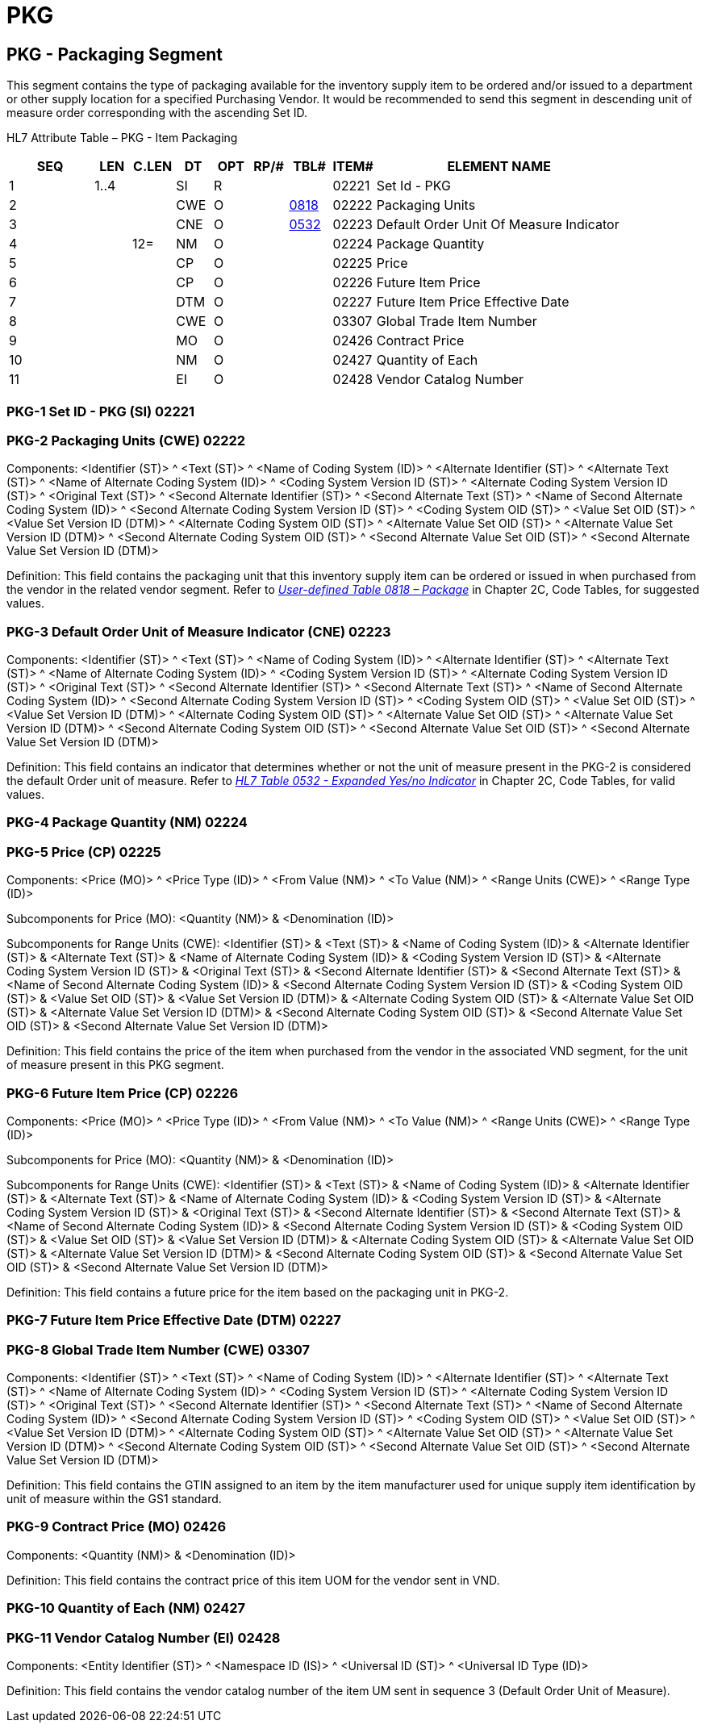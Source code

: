 = PKG
:render_as: Level3
:v291_section: 17.5.5+

== PKG - Packaging Segment

This segment contains the type of packaging available for the inventory supply item to be ordered and/or issued to a department or other supply location for a specified Purchasing Vendor. It would be recommended to send this segment in descending unit of measure order corresponding with the ascending Set ID.

HL7 Attribute Table – PKG - Item Packaging

[width="100%",cols="14%,6%,7%,6%,6%,6%,7%,7%,41%",options="header",]

|===

|SEQ |LEN |C.LEN |DT |OPT |RP/# |TBL# |ITEM# |ELEMENT NAME

|1 |1..4 | |SI |R | | |02221 |Set Id - PKG

|2 | | |CWE |O | |file:///E:\V2\v2.9%20final%20Nov%20from%20Frank\V29_CH02C_Tables.docx#HL70818[0818] |02222 |Packaging Units

|3 | | |CNE |O | |file:///E:\V2\v2.9%20final%20Nov%20from%20Frank\V29_CH02C_Tables.docx#HL70532[0532] |02223 |Default Order Unit Of Measure Indicator

|4 | |12= |NM |O | | |02224 |Package Quantity

|5 | | |CP |O | | |02225 |Price

|6 | | |CP |O | | |02226 |Future Item Price

|7 | | |DTM |O | | |02227 |Future Item Price Effective Date

|8 | | |CWE |O | | |03307 |Global Trade Item Number

|9 | | |MO |O | | |02426 |Contract Price

|10 | | |NM |O | | |02427 |Quantity of Each

|11 | | |EI |O | | |02428 |Vendor Catalog Number

|===

=== PKG-1 Set ID - PKG (SI) 02221

=== PKG-2 Packaging Units (CWE) 02222

Components: <Identifier (ST)> ^ <Text (ST)> ^ <Name of Coding System (ID)> ^ <Alternate Identifier (ST)> ^ <Alternate Text (ST)> ^ <Name of Alternate Coding System (ID)> ^ <Coding System Version ID (ST)> ^ <Alternate Coding System Version ID (ST)> ^ <Original Text (ST)> ^ <Second Alternate Identifier (ST)> ^ <Second Alternate Text (ST)> ^ <Name of Second Alternate Coding System (ID)> ^ <Second Alternate Coding System Version ID (ST)> ^ <Coding System OID (ST)> ^ <Value Set OID (ST)> ^ <Value Set Version ID (DTM)> ^ <Alternate Coding System OID (ST)> ^ <Alternate Value Set OID (ST)> ^ <Alternate Value Set Version ID (DTM)> ^ <Second Alternate Coding System OID (ST)> ^ <Second Alternate Value Set OID (ST)> ^ <Second Alternate Value Set Version ID (DTM)>

Definition: This field contains the packaging unit that this inventory supply item can be ordered or issued in when purchased from the vendor in the related vendor segment. Refer to file:///E:\V2\v2.9%20final%20Nov%20from%20Frank\V29_CH02C_Tables.docx#HL70818[_User-defined Table 0818 – Package_] in Chapter 2C, Code Tables, for suggested values.

=== PKG-3 Default Order Unit of Measure Indicator (CNE) 02223

Components: <Identifier (ST)> ^ <Text (ST)> ^ <Name of Coding System (ID)> ^ <Alternate Identifier (ST)> ^ <Alternate Text (ST)> ^ <Name of Alternate Coding System (ID)> ^ <Coding System Version ID (ST)> ^ <Alternate Coding System Version ID (ST)> ^ <Original Text (ST)> ^ <Second Alternate Identifier (ST)> ^ <Second Alternate Text (ST)> ^ <Name of Second Alternate Coding System (ID)> ^ <Second Alternate Coding System Version ID (ST)> ^ <Coding System OID (ST)> ^ <Value Set OID (ST)> ^ <Value Set Version ID (DTM)> ^ <Alternate Coding System OID (ST)> ^ <Alternate Value Set OID (ST)> ^ <Alternate Value Set Version ID (DTM)> ^ <Second Alternate Coding System OID (ST)> ^ <Second Alternate Value Set OID (ST)> ^ <Second Alternate Value Set Version ID (DTM)>

Definition: This field contains an indicator that determines whether or not the unit of measure present in the PKG-2 is considered the default Order unit of measure. Refer to file:///E:\V2\v2.9%20final%20Nov%20from%20Frank\V29_CH02C_Tables.docx#HL70532[_HL7 Table 0532 - Expanded Yes/no Indicator_] in Chapter 2C, Code Tables, for valid values.

=== PKG-4 Package Quantity (NM) 02224

=== PKG-5 Price (CP) 02225

Components: <Price (MO)> ^ <Price Type (ID)> ^ <From Value (NM)> ^ <To Value (NM)> ^ <Range Units (CWE)> ^ <Range Type (ID)>

Subcomponents for Price (MO): <Quantity (NM)> & <Denomination (ID)>

Subcomponents for Range Units (CWE): <Identifier (ST)> & <Text (ST)> & <Name of Coding System (ID)> & <Alternate Identifier (ST)> & <Alternate Text (ST)> & <Name of Alternate Coding System (ID)> & <Coding System Version ID (ST)> & <Alternate Coding System Version ID (ST)> & <Original Text (ST)> & <Second Alternate Identifier (ST)> & <Second Alternate Text (ST)> & <Name of Second Alternate Coding System (ID)> & <Second Alternate Coding System Version ID (ST)> & <Coding System OID (ST)> & <Value Set OID (ST)> & <Value Set Version ID (DTM)> & <Alternate Coding System OID (ST)> & <Alternate Value Set OID (ST)> & <Alternate Value Set Version ID (DTM)> & <Second Alternate Coding System OID (ST)> & <Second Alternate Value Set OID (ST)> & <Second Alternate Value Set Version ID (DTM)>

Definition: This field contains the price of the item when purchased from the vendor in the associated VND segment, for the unit of measure present in this PKG segment.

=== PKG-6 Future Item Price (CP) 02226

Components: <Price (MO)> ^ <Price Type (ID)> ^ <From Value (NM)> ^ <To Value (NM)> ^ <Range Units (CWE)> ^ <Range Type (ID)>

Subcomponents for Price (MO): <Quantity (NM)> & <Denomination (ID)>

Subcomponents for Range Units (CWE): <Identifier (ST)> & <Text (ST)> & <Name of Coding System (ID)> & <Alternate Identifier (ST)> & <Alternate Text (ST)> & <Name of Alternate Coding System (ID)> & <Coding System Version ID (ST)> & <Alternate Coding System Version ID (ST)> & <Original Text (ST)> & <Second Alternate Identifier (ST)> & <Second Alternate Text (ST)> & <Name of Second Alternate Coding System (ID)> & <Second Alternate Coding System Version ID (ST)> & <Coding System OID (ST)> & <Value Set OID (ST)> & <Value Set Version ID (DTM)> & <Alternate Coding System OID (ST)> & <Alternate Value Set OID (ST)> & <Alternate Value Set Version ID (DTM)> & <Second Alternate Coding System OID (ST)> & <Second Alternate Value Set OID (ST)> & <Second Alternate Value Set Version ID (DTM)>

Definition: This field contains a future price for the item based on the packaging unit in PKG-2.

=== PKG-7 Future Item Price Effective Date (DTM) 02227

=== PKG-8 Global Trade Item Number (CWE) 03307

Components: <Identifier (ST)> ^ <Text (ST)> ^ <Name of Coding System (ID)> ^ <Alternate Identifier (ST)> ^ <Alternate Text (ST)> ^ <Name of Alternate Coding System (ID)> ^ <Coding System Version ID (ST)> ^ <Alternate Coding System Version ID (ST)> ^ <Original Text (ST)> ^ <Second Alternate Identifier (ST)> ^ <Second Alternate Text (ST)> ^ <Name of Second Alternate Coding System (ID)> ^ <Second Alternate Coding System Version ID (ST)> ^ <Coding System OID (ST)> ^ <Value Set OID (ST)> ^ <Value Set Version ID (DTM)> ^ <Alternate Coding System OID (ST)> ^ <Alternate Value Set OID (ST)> ^ <Alternate Value Set Version ID (DTM)> ^ <Second Alternate Coding System OID (ST)> ^ <Second Alternate Value Set OID (ST)> ^ <Second Alternate Value Set Version ID (DTM)>

Definition: This field contains the GTIN assigned to an item by the item manufacturer used for unique supply item identification by unit of measure within the GS1 standard.

=== PKG-9 Contract Price (MO) 02426

Components: <Quantity (NM)> & <Denomination (ID)>

Definition: This field contains the contract price of this item UOM for the vendor sent in VND.

=== PKG-10 Quantity of Each (NM) 02427

=== PKG-11 Vendor Catalog Number (EI) 02428

Components: <Entity Identifier (ST)> ^ <Namespace ID (IS)> ^ <Universal ID (ST)> ^ <Universal ID Type (ID)>

Definition: This field contains the vendor catalog number of the item UM sent in sequence 3 (Default Order Unit of Measure).

